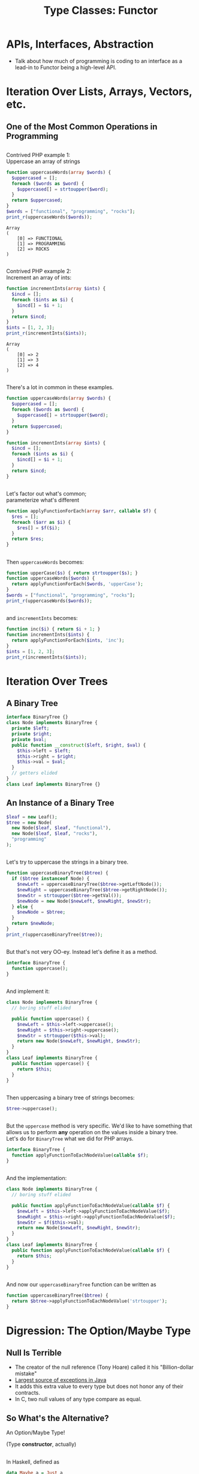 #+TITLE: Type Classes: Functor
#+OPTIONS: toc:0, num:nil, \n:t, timestamp:nil
#+REVEAL_ROOT: https://cdn.jsdelivr.net/npm/reveal.js@3.8.0
#+REVEAL_THEME: moon

* APIs, Interfaces, Abstraction
- Talk about how much of programming is coding to an interface as a lead-in to Functor being a high-level API.

* Iteration Over Lists, Arrays, Vectors, etc.

** One of the Most Common Operations in Programming

** 
Contrived PHP example 1:
Uppercase an array of strings

#+begin_src php :results output pp :exports both
function uppercaseWords(array $words) {
  $uppercased = [];
  foreach ($words as $word) {
    $uppercased[] = strtoupper($word);
  }
  return $uppercased;
}
$words = ["functional", "programming", "rocks"];
print_r(uppercaseWords($words));
#+end_src
#+RESULTS:
: Array
: (
:     [0] => FUNCTIONAL
:     [1] => PROGRAMMING
:     [2] => ROCKS
: )

** 
Contrived PHP example 2:
Increment an array of ints:

#+begin_src php :results output pp :exports both
function incrementInts(array $ints) {
  $incd = [];
  foreach ($ints as $i) {
    $incd[] = $i + 1;
  }
  return $incd;
}
$ints = [1, 2, 3];
print_r(incrementInts($ints));
#+end_src
#+RESULTS:
: Array
: (
:     [0] => 2
:     [1] => 3
:     [2] => 4
: )

** 
There's a lot in common in these examples.
#+REVEAL_HTML: <div class="column" style="float:left; width: 50%">

#+begin_src php
function uppercaseWords(array $words) {
  $uppercased = [];
  foreach ($words as $word) {
    $uppercased[] = strtoupper($word);
  }
  return $uppercased;
}
#+end_src

#+REVEAL_HTML: </div>
#+REVEAL_HTML: <div class="column" style="float:right; width: 50%">

#+begin_src php
function incrementInts(array $ints) {
  $incd = [];
  foreach ($ints as $i) {
    $incd[] = $i + 1;
  }
  return $incd;
}
#+end_src

#+REVEAL_HTML: </div>

** 
Let's factor out what's common;
parameterize what's different
#+begin_src php :results output pp :exports both :session applyfunction
function applyFunctionForEach(array $arr, callable $f) {
  $res = [];
  foreach ($arr as $i) {
    $res[] = $f($i);
  }
  return $res;
}
#+end_src

** 
Then ~uppercaseWords~ becomes:
#+begin_src php :results output pp :exports both :session applyfunction
function upperCase($s) { return strtoupper($s); }
function uppercaseWords($words) {
  return applyFunctionForEach($words, 'upperCase');
}
$words = ["functional", "programming", "rocks"];
print_r(uppercaseWords($words));
#+end_src
#+RESULTS:

** 
and ~incrementInts~ becomes:
#+begin_src php :results output pp :exports both :session applyfunction
function inc($i) { return $i + 1; }
function incrementInts($ints) {
  return applyFunctionForEach($ints, 'inc');
}
$ints = [1, 2, 3];
print_r(incrementInts($ints));
#+end_src
#+RESULTS:

* Iteration Over Trees

** A Binary Tree
#+begin_src php :results output pp :exports both :session btree
interface BinaryTree {}
class Node implements BinaryTree {
  private $left;
  private $right;
  private $val;
  public function __construct($left, $right, $val) {
    $this->left = $left;
    $this->right = $right;
    $this->val = $val;
  }
  // getters elided
}
class Leaf implements BinaryTree {}
#+end_src
#+RESULTS:

** An Instance of a Binary Tree

#+begin_src php :results output pp :exports both :session btree
$leaf = new Leaf();
$tree = new Node(
  new Node($leaf, $leaf, "functional"),
  new Node($leaf, $leaf, "rocks"),
  "programming"
);
#+end_src
#+RESULTS:

** 
Let's try to uppercase the strings in a binary tree.
#+begin_src php :results output pp :exports both :session btree
function uppercaseBinaryTree($btree) {
  if ($btree instanceof Node) {
    $newLeft = uppercaseBinaryTree($btree->getLeftNode());
    $newRight = uppercaseBinaryTree($btree->getRightNode());
    $newStr = strtoupper($btree->getVal());
    $newNode = new Node($newLeft, $newRight, $newStr);
  } else {
    $newNode = $btree;
  }
  return $newNode;
}
print_r(uppercaseBinaryTree($tree));
#+end_src
#+RESULTS:

** 
But that's not very OO-ey. Instead let's define it as a method.
#+begin_src php :results output pp :exports both
interface BinaryTree {
  function uppercase();
}
#+end_src

** 
And implement it:
#+begin_src php :results output pp :exports both
class Node implements BinaryTree {
  // boring stuff elided

  public function uppercase() {
    $newLeft = $this->left->uppercase();
    $newRight = $this->right->uppercase();
    $newStr = strtoupper($this->val);
    return new Node($newLeft, $newRight, $newStr);
  }
}
class Leaf implements BinaryTree {
  public function uppercase() {
    return $this;
  }
}
#+end_src

** 
Then uppercasing a binary tree of strings becomes:
#+begin_src php :results output pp :exports both
$tree->uppercase();
#+end_src

** 
But the ~uppercase~ method is very specific.  We'd like to have something that allows us to perform *any* operation on the values inside a binary tree.
Let's do for ~BinaryTree~ what we did for PHP arrays.
#+begin_src php :results output pp :exports both
interface BinaryTree {
  function applyFunctionToEachNodeValue(callable $f);
}
#+end_src

** 
And the implementation:
#+begin_src php :results output pp :exports both
class Node implements BinaryTree {
  // boring stuff elided

  public function applyFunctionToEachNodeValue(callable $f) {
    $newLeft = $this->left->applyFunctionToEachNodeValue($f);
    $newRight = $this->right->applyFunctionToEachNodeValue($f);
    $newStr = $f($this->val);
    return new Node($newLeft, $newRight, $newStr);
  }
}
class Leaf implements BinaryTree {
  public function applyFunctionToEachNodeValue(callable $f) {
    return $this;
  }
}
#+end_src

** 
And now our ~uppercaseBinaryTree~ function can be written as
#+begin_src php :results output pp :exports both
function uppercaseBinaryTree($btree) {
  return $btree->applyFunctionToEachNodeValue('strtoupper');
}
#+end_src

* Digression: The Option/Maybe Type

** Null Is Terrible
- The creator of the null reference (Tony Hoare) called it his "Billion-dollar mistake"
- [[https://blog.overops.com/the-top-10-exceptions-types-in-production-java-applications-based-on-1b-events/][Largest source of exceptions in Java]]
- It adds this extra value to every type but does not honor any of their contracts.
- In C, two null values of any type compare as equal.

** So What's the Alternative?
#+ATTR_REVEAL: :frag (appear)
An Option/Maybe Type!
#+ATTR_REVEAL: :frag (appear)
(Type *constructor*, actually)

** 
In Haskell, defined as
#+begin_src haskell :results output pp :exports both
data Maybe a = Just a
             | Nothing
#+end_src

** Haskell Example 1: Uppercase a String
A variable of type ~Maybe String~:
#+begin_src haskell :session maybe
import Data.Maybe

maybeAString :: Maybe String
maybeAString = Just "Portland FP Meetup"
#+end_src

#+ATTR_REVEAL: :frag (appear)
#+begin_group
And here's a function to uppercase a ~Maybe String~:

#+begin_src haskell :session maybe
uppercaseMaybeString :: Maybe String -> Maybe String
uppercaseMaybeString maybeString = case maybeString of
  Just s -> Just ((map toUpper) s)
  Nothing -> Nothing
#+end_src

#+end_group

#+ATTR_REVEAL: :frag (appear)
#+begin_src haskell :session maybe
uppercaseMaybeString maybeAString
#+end_src

** Haskell Example 2: Increment an Integer
A variable of type ~Maybe Int~:
#+begin_src haskell :session maybe
import Data.Maybe

maybeAString :: Maybe Int
maybeAString = Just 42
#+end_src

#+ATTR_REVEAL: :frag (appear)
#+begin_group
And here's a function to increment the integer in a ~Maybe Int~:

#+begin_src haskell :session maybe
incrementMaybeInt :: Maybe Int -> Maybe Int
incrementMaybeInt maybeInt = case maybeInt of
  Just i -> Just (i + 1)
  Nothing -> Nothing
#+end_src

#+end_group

#+ATTR_REVEAL: :frag (appear)
#+begin_src haskell :session maybe
incrementMaybeInt maybeInt
#+end_src

** That looked familiar . . .  again.
#+REVEAL_HTML: <div class="column" style="float:left; width: 50%">

#+begin_src haskell
uppercaseMaybeString :: Maybe String -> Maybe String
uppercaseMaybeString maybeString = case maybeString of
  Just s -> Just (map toUpper s)
  Nothing -> Nothing
#+end_src

#+REVEAL_HTML: </div>
#+REVEAL_HTML: <div class="column" style="float:right; width: 50%">

#+begin_src haskell
incrementMaybeInt :: Maybe Int -> Maybe Int
incrementMaybeInt maybeInt = case maybeInt of
  Just i -> Just (i + 1)
  Nothing -> Nothing
#+end_src

#+REVEAL_HTML: </div>

** Abstract Out the Common Bits
#+begin_src haskell
applyFunctionToMaybe maybe f = case maybe of
  Just x -> Just (f x)
  Nothing -> Nothing
#+end_src
#+ATTR_REVEAL: :frag (appear)
#+begin_group
What's its type?
#+begin_src haskell
applyFunctionToMaybe :: Maybe a -> (a -> b) -> Maybe b
#+end_src
#+end_group

#+ATTR_REVEAL: :frag (appear)
#+begin_group
And now ~uppercaseMaybeString~ and ~incrementMaybeInt~ can be defined in terms of it.
#+begin_src haskell
uppercaseMaybeString maybe = applyFunctionToMaybe maybe toupper
incrementMaybeInt maybe = applyFunctionToMaybe maybe (+1)
#+end_src
#+end_group

* Bringing It All Together

** Look at the types (In Haskell)
#+begin_src haskell
applyFunctionForEach         :: Array a      -> (a -> b) -> Array b      -- PHP array example
applyFunctionToEachNodeValue :: BinaryTree a -> (a -> b) -> BinaryTree b -- PHP BinaryTree example
applyFunctionToMaybe         :: Maybe a      -> (a -> b) -> Maybe b      -- Haskell Maybe example
#+end_src

#+ATTR_REVEAL: :frag (appear)
In addition to using type variables Haskell allows us to use variable for *type constructors*.
#+ATTR_REVEAL: :frag (appear)
Here we us ~f~ to stand in for the above type constructors.

#+ATTR_REVEAL: :frag (appear)
#+begin_src haskell
applyFunction :: f a -> (a -> b) -> f b
#+end_src

** 
In Haskell this function is called ~fmap~ and is embodied by the ~Functor~ type class.
#+begin_src haskell
class Functor f where
  fmap :: (a -> b) -> f a -> f b
#+end_src

** 
In Haskell data types are said to *have* instances of a given type class.
#+ATTR_REVEAL: :frag (appear)
One can create instances of type classes for any type at any time.
#+ATTR_REVEAL: :frag (appear)
For example, here's the ~Functor~ instance for ~Maybe~:
#+ATTR_REVEAL: :frag (appear)
#+begin_src haskell
instance Functor Maybe where
  fmap f (Just x) = Just (f x)
  fmap _ Nothing = Nothing
#+end_src

* Functor Laws

** 
Not just any type class instance will suffice!
#+ATTR_REVEAL: :frag (appear)
Many type class instances must follow certain laws.
#+ATTR_REVEAL: :frag (appear)
For example, ~Functor~ instances must satisfy two laws.

** Functor Law 1: Identity Preservation
#+ATTR_REVEAL: :frag (appear)
#+begin_src haskell
fmap id = id
#+end_src
#+ATTR_REVEAL: :frag (appear)
#+begin_quote
mapping id over a functorial value must return the functorial value unchanged.
-- [[https://en.wikibooks.org/wiki/Haskell/The_Functor_class#The_functor_laws][Wikibooks]]
#+end_quote

** Functor Law 2: Composition Preservation
#+ATTR_REVEAL: :frag (appear)
#+begin_src haskell
fmap (f . g) = fmap f . fmap g
#+end_src
#+ATTR_REVEAL: :frag (appear)
#+begin_quote
it should not matter whether we map a composed function or first map one function and then the other
-- [[https://en.wikibooks.org/wiki/Haskell/The_Functor_class#The_functor_laws][Wikibooks]]
#+end_quote

* So What Is It Good For?

** 
Two reasons.  First:
#+begin_quote
The availability of the fmap method relieves us from having to recall, read, and write a plethora of differently named mapping methods (maybeMap, treeMap, weirdMap, ad infinitum). As a consequence, code becomes both cleaner and easier to understand. On spotting a use of fmap, we instantly have a general idea of what is going on.
-- [[https://en.wikibooks.org/wiki/Haskell/The_Functor_class#What_did_we_gain?][Wikibooks]]
#+end_quote

** 
And second:
#+begin_quote
Using the type class system, we can write fmap-based algorithms which work out of the box with any functor - be it [], Maybe, Tree or whichever you need. Indeed, a number of useful classes in the core libraries inherit from Functor.
-- [[https://en.wikibooks.org/wiki/Haskell/The_Functor_class#What_did_we_gain?][Wikibooks]]
#+end_quote
